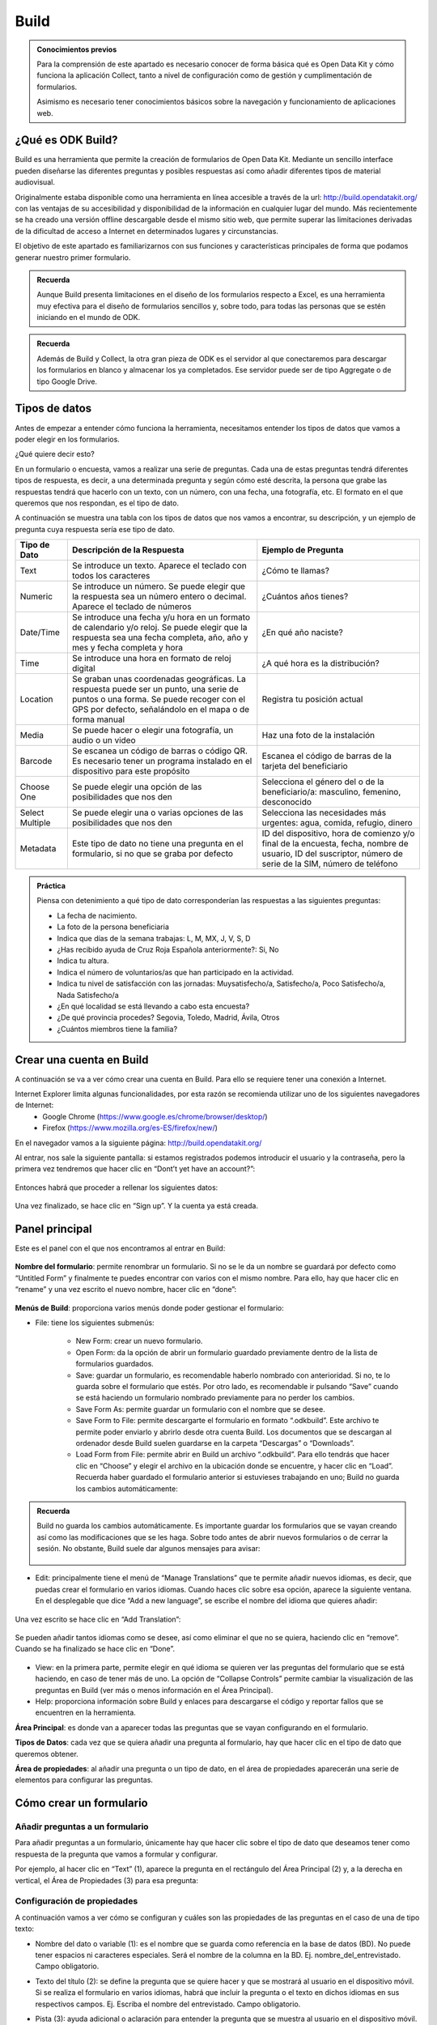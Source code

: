 Build
=====

.. admonition:: Conocimientos previos

	Para la comprensión de este apartado es necesario conocer de forma básica qué es Open Data Kit y cómo funciona la aplicación Collect, tanto a nivel de configuración como de gestión y cumplimentación de formularios. 
	
	Asimismo es necesario tener conocimientos básicos sobre la navegación y funcionamiento de aplicaciones web.  

¿Qué es ODK Build?
------------------

Build es una herramienta que permite la creación de formularios de Open Data Kit.  Mediante un sencillo interface pueden diseñarse las diferentes preguntas y posibles respuestas así como añadir diferentes tipos de material audiovisual. 

Originalmente estaba disponible como una herramienta en línea accesible a través de la url: http://build.opendatakit.org/ con las ventajas de su accesibilidad y disponibilidad de la información en cualquier lugar del mundo. Más recientemente se ha creado una versión offline descargable desde el mismo sitio web, que permite superar las limitaciones derivadas de la dificultad de acceso a Internet en determinados lugares y circunstancias.

El objetivo de este apartado es familiarizarnos con sus funciones y características principales de forma que podamos generar nuestro primer formulario.

.. admonition:: Recuerda

	Aunque Build presenta limitaciones en el diseño de los formularios respecto a Excel, es una herramienta muy efectiva para el diseño de formularios sencillos y, sobre todo, para todas las personas que se estén iniciando en el mundo de ODK. 

.. admonition:: Recuerda

	Además de Build y Collect, la otra gran pieza de ODK es el servidor al que conectaremos para descargar los formularios en blanco y almacenar los ya completados. Ese servidor puede ser de tipo Aggregate o de tipo Google Drive.

Tipos de datos
--------------

Antes de empezar a entender cómo funciona la herramienta, necesitamos entender los tipos de datos que vamos a poder elegir en los formularios.

¿Qué quiere decir esto?

En un formulario o encuesta, vamos a realizar una serie de preguntas. Cada una de estas preguntas tendrá diferentes tipos de respuesta, es decir, a una determinada pregunta y según cómo esté descrita, la persona que grabe las respuestas tendrá que hacerlo con un texto, con un número, con una fecha, una fotografía, etc. El formato en el que queremos que nos respondan, es el tipo de dato.

A continuación se muestra una tabla con los tipos de datos que nos vamos a encontrar, su descripción, y un ejemplo de pregunta cuya respuesta sería ese tipo de dato.

.. list-table::
   :header-rows: 1
   :widths: auto

   * - Tipo de Dato
     - Descripción de la Respuesta
     - Ejemplo de Pregunta
   * - Text
     - Se introduce un texto. Aparece el teclado con todos los caracteres
     - ¿Cómo te llamas?
   * - Numeric
     - Se introduce un número. Se puede elegir que la respuesta sea un número entero o decimal. Aparece el teclado de números
     - ¿Cuántos años tienes?
   * - Date/Time
     - Se introduce una fecha y/u hora en un formato de calendario y/o reloj. Se puede elegir que la respuesta sea una fecha completa, año, año y mes y fecha completa y hora
     - ¿En qué año naciste?
   * - Time
     - Se introduce una hora en formato de reloj digital
     - ¿A qué hora es la distribución?
   * - Location
     - Se graban unas coordenadas geográficas. La respuesta puede ser un punto, una serie de puntos o una forma. Se puede recoger con el GPS por defecto, señalándolo en el mapa o de forma manual
     - Registra tu posición actual
   * - Media
     - Se puede hacer o elegir una fotografía, un audio o un video
     - Haz una foto de la instalación
   * - Barcode
     - Se escanea un código de barras o código QR. Es necesario tener un programa instalado en el dispositivo para este propósito
     - Escanea el código de barras de la tarjeta del beneficiario
   * - Choose One
     - Se puede elegir una opción de las posibilidades que nos den
     - Selecciona el género del o de la beneficiario/a: masculino, femenino, desconocido
   * - Select Multiple
     - Se puede elegir una o varias opciones de las posibilidades que nos den
     - Selecciona las necesidades más urgentes: agua, comida, refugio, dinero
   * - Metadata
     - Este tipo de dato no tiene una pregunta en el formulario, si no que se graba por defecto
     - ID del dispositivo, hora de comienzo y/o final de la encuesta, fecha, nombre de usuario, ID del suscriptor, número de serie de la SIM, número de teléfono

.. admonition:: Práctica
	
	Piensa con detenimiento a qué tipo de dato corresponderían las respuestas a las siguientes preguntas:
	
	- La fecha de nacimiento.
	- La foto de la persona beneficiaria
	- Indica que días de la semana trabajas: L, M, MX, J, V, S, D
	- ¿Has recibido ayuda de Cruz Roja Española anteriormente?: Si, No
	- Indica tu altura. 
	- Indica el número de voluntarios/as que han participado en la actividad.
	- Indica tu nivel de satisfacción con las jornadas: Muysatisfecho/a, Satisfecho/a, Poco Satisfecho/a, Nada Satisfecho/a
	- ¿En qué localidad se está llevando a cabo esta encuesta?
	- ¿De qué provincia procedes? Segovia, Toledo, Madrid, Ávila, Otros
	- ¿Cuántos miembros tiene la familia? 

Crear una cuenta en Build
-------------------------

A continuación se va a ver cómo crear una cuenta en Build. Para ello se requiere tener una conexión a Internet.

Internet Explorer limita algunas funcionalidades, por esta razón se recomienda utilizar uno de los siguientes navegadores de Internet:
    • Google Chrome (https://www.google.es/chrome/browser/desktop/) 
    • Firefox (https://www.mozilla.org/es-ES/firefox/new/) 

En el navegador vamos a la siguiente página: http://build.opendatakit.org/

Al entrar, nos sale la siguiente pantalla: si estamos registrados podemos introducir el usuario y la contraseña, pero la primera vez tendremos que hacer clic en “Dont’t yet have an account?”:

.. figure:: /media/build_signin.jpg
   :align: center

Entonces habrá que proceder a rellenar los siguientes datos:

.. figure:: /media/build_signin2.jpg
   :align: center

Una vez finalizado, se hace clic en “Sign up”. Y la cuenta ya está creada.

Panel principal
---------------

Este es el panel con el que nos encontramos al entrar en Build:

.. figure:: /media/build_panel.jpg
   :align: center

**Nombre del formulario**: permite renombrar un formulario. Si no se le da un nombre se guardará por defecto como “Untitled Form” y finalmente te puedes encontrar con varios con el mismo nombre. Para ello, hay que hacer clic en “rename” y una vez escrito el nuevo nombre, hacer clic en “done”:

.. figure:: /media/build_nombre.jpg
   :align: center

**Menús de Build**: proporciona varios menús donde poder gestionar el formulario:

- File: tiene los siguientes submenús:

	- New Form: crear un nuevo formulario.
    	- Open Form: da la opción de abrir un formulario guardado previamente dentro de la lista de formularios guardados.
    	- Save: guardar un formulario, es recomendable haberlo nombrado con anterioridad. Si no, te lo guarda sobre el formulario que estés. Por otro lado, es recomendable ir pulsando “Save” cuando se está haciendo un formulario nombrado previamente para no perder los cambios.
    	- Save Form As: permite guardar un formulario con el nombre que se desee.
    	- Save Form to File: permite descargarte el formulario en formato “.odkbuild”. Este archivo te permite poder enviarlo y abrirlo desde otra cuenta Build. Los documentos que se descargan al ordenador desde Build suelen guardarse en la carpeta “Descargas” o “Downloads”.
    	- Load Form from File: permite abrir en Build un archivo “.odkbuild”. Para ello tendrás que hacer clic en “Choose” y elegir el archivo en la ubicación donde se encuentre, y hacer clic en “Load”. Recuerda haber guardado el formulario anterior si estuvieses trabajando en uno; Build no guarda los cambios automáticamente:

.. figure:: /media/build_loadform.jpg
   :align: center

    	- Upload Form to Aggregate: permite exportar el formulario en blanco que se ha creado, directamente a Aggregate. Se verá en el apartado “Exportar un formulario”.
    	- Export to XML: permite descargar el formulario en formato “.XML”.
    	- Export to XLSForm: permite descargar el formulario en formato Excel, que posibilita hacer formularios más complejos y versátiles con más funcionalidades.

.. admonition:: Recuerda

	Build no guarda los cambios automáticamente. Es importante guardar los formularios que se vayan creando así como las modificaciones que se les haga. Sobre todo antes de abrir nuevos formularios o de cerrar la sesión. No obstante, Build suele dar algunos mensajes para avisar:
	
	.. figure:: /media/build_aviso.jpg
		:align: center

- Edit: principalmente tiene el menú de “Manage Translations” que te permite añadir nuevos idiomas, es decir, que puedas crear el formulario en varios idiomas. Cuando haces clic sobre esa opción, aparece la siguiente ventana. En el desplegable que dice “Add a new language”, se escribe el nombre del idioma que quieres añadir:

.. figure:: /media/build_manage_translations.jpg
   :align: center

Una vez escrito se hace clic en “Add Translation”:

.. figure:: /media/build_add_translation.jpg
   :align: center

Se pueden añadir tantos idiomas como se desee, así como eliminar el que no se quiera, haciendo clic en “remove”. Cuando se ha finalizado se hace clic en “Done”.

.. figure:: /media/build_manage_translations_done.jpg
   :align: center

- View: en la primera parte, permite elegir en qué idioma se quieren ver las preguntas del formulario que se está haciendo, en caso de tener más de uno. La opción de “Collapse Controls” permite cambiar la visualización de las preguntas en Build (ver más o menos información en el Área Principal). 
- Help: proporciona información sobre Build y enlaces para descargarse el código y reportar fallos que se encuentren en la herramienta. 

**Área Principal**: es donde van a aparecer todas las preguntas que se vayan configurando en el formulario.

**Tipos de Datos**: cada vez que se quiera añadir una pregunta al formulario, hay que hacer clic en el tipo de dato que queremos obtener. 

**Área de propiedades**: al añadir una pregunta o un tipo de dato, en el área de propiedades aparecerán una serie de elementos para configurar las preguntas. 

Cómo crear un formulario
------------------------

Añadir preguntas a un formulario
^^^^^^^^^^^^^^^^^^^^^^^^^^^^^^^^

Para añadir preguntas a un formulario, únicamente hay que hacer clic sobre el tipo de dato que deseamos tener como respuesta de la pregunta que vamos a formular y configurar.

Por ejemplo, al hacer clic en “Text” (1), aparece la pregunta en el rectángulo del Área Principal (2) y, a la derecha en vertical, el Área de Propiedades (3) para esa pregunta: 

.. figure:: /media/build_add_question.jpg
   :align: center

Configuración de propiedades
^^^^^^^^^^^^^^^^^^^^^^^^^^^^

A continuación vamos a ver cómo se configuran y cuáles son las propiedades de las preguntas en el caso de una de tipo texto:

- Nombre del dato o variable (1): es el nombre que se guarda como referencia en la base de datos (BD). No puede tener espacios ni caracteres especiales. Será el nombre de la columna en la BD. Ej. nombre_del_entrevistado. Campo obligatorio.
- Texto del título (2): se define la pregunta que se quiere hacer y que se mostrará al usuario en el dispositivo móvil. Si se realiza el formulario en varios idiomas, habrá que incluir la pregunta o el texto en dichos idiomas en sus respectivos campos. Ej. Escriba el nombre del entrevistado. Campo obligatorio.
- Pista (3): ayuda adicional o aclaración para entender la pregunta que se muestra al usuario en el dispositivo móvil. Ej. Nombre y apellido. Campo recomendado.
- Valor por defecto (4): este texto será la respuesta por defecto a menos que el usuario la modifique. Ej. Juan Valdez. Rara vez utilizado.
- Solo lectura (5): el usuario no puede introducir datos, sólo leer lo que dice el texto o pregunta. Rara vez utilizado.
- Requerido (6): si se marca esta casilla, el usuario no puede pasar a la siguiente pregunta a menos que la pregunta actual sea respondida. Opcional.
- Longitud (7): el usuario no puede pasar a la siguiente pregunta a menos que la respuesta de la pregunta actual tenga una cantidad específica de caracteres:
	- Mínimo. La cantidad mínima de caracteres requerida.
	- Máximo. La cantidad máxima de caracteres aceptada.
	Ej. Mínimo 5, Máximo 10: la respuesta debe tener entre 6 y 9 caracteres. Si se seleccionan las opciones “incluyente” la respuesta debe tener entre 5 y 10 caracteres. Opcional.
- Texto inválido (8): mensaje que se muestra si no se cumple la longitud establecida anteriormente. A veces esta opción no funciona adecuadamente.

.. figure:: /media/build_properties_area.jpg
   :align: center

Posteriormente se ofrecen opciones avanzadas:

- Mostrar pregunta si (9): condición que debe cumplirse en una pregunta previa para que ésta se muestre. 
- Condición (10): se impone una restricción o limitación al dato que se introduce.
- Cálculo (11): permite realizar un cálculo dentro del propio formulario basado en valores registrados en preguntas previas.

.. figure:: /media/build_properties_area_advanced.jpg
   :align: center

A continuación se muestra un ejemplo de cómo se muestra una pregunta en ODK Collect y en el servidor (Aggregate o Google Drive), según la configuración en Build. Observa con detenimiento cómo se refleja la variable (1), el texto del título (2) y la pista (3). 

.. figure:: /media/build_question_example.jpg
   :align: center

Según los tipos de preguntas, hay algunas particularidades:

- Con algunos tipos de preguntas aparecerá una nueva propiedad, “Kind”, esto mostrará subtipos de formato en los que se pide introducir esa respuesta en el formulario en ODK Collect; se elige según conveniencia. En caso de no seleccionar ninguno aparecerá el que esté seleccionado por defecto:

.. list-table::
   :header-rows: 1
   :widths: auto

   * - Tipo de Dato
     - Opciones de Kind
     - Descripción
   * - Numeric
     - Integer / Decimal
     - **Integer**: sólo se puede introducir un número entero. **Decimal**: se puede introducir un número decimal o entero. 
   * - Date/Time
     - Full Date / Year and Month / Year / Full Date and Time
     - **Full Date**: se pide introducir una fecha completa, es decir, día, mes y año. **Year and Month**: se pide introducir año y mes. **Year**: se pide introducir el año. **Full Date and Time**: se pide introducir fecha complete y una hora. 
   * - Location 
     - Point / Path / Shape
     - **Point**: se pide que se introduzca la localización en un punto. **Path**: se pide que se introduzca varias localizaciones formando un camino. **Shape**: se pide que se introduzca varias localizaciones formando una forma cerrada.
   * - Media
     - Image / Audio / Video
     - **Image**: el formulario pide una imagen de archivo o nueva. **Audio**: el formulario pide un audio de archivo o nuevo. **Video**: el formulario pide un video de archivo o nuevo. 
   * - Metadata
     - Device ID / Start Time / End Time / Today / Username / Suscriber ID / SIM Serial / Phone Number
     - **Device ID**: se graba automáticamente el ID del dispositivo. **Start Time**: se graba automáticamente la hora de comienzo de la encuesta. **End Time**: se graba automáticamente la hora de finalización de la encuesta. **Today**: se graba automáticamente el día. **Username**: se graba automáticamente el nombre del usuario del dispositivo. **Subscriber ID**: se graba automáticamente el ID del suscriptor. **SIM Serial**: se graba automáticamente el número de serie de la SIM. **Phone Number**: se graba automáticamente el número de teléfono. Estos datos se grabarán si están disponibles en el dispositivo. Puede que no todos se puedan; dependerá del dispositivo y de si se tiene SIM o no. 

- En otras preguntas aparece una opción que es “Style”:

.. list-table::
   :header-rows: 1
   :widths: auto

   * - Tipo de Dato
     - Opciones de Style
     - Descripción
   * - Location 
     - Default (GPS) / Show Map (GPS) / Manual (No GPS)
     - **Default (GPS)**: al solicitar la localización en el formulario, toma los datos del sensor de GPS del dispositivo. **Show Map (GPS)**: al solicitar la localización se muestra el punto del GPS sobre el mapa. **Manual (No GPS)**: al solicitar la localización se muestra el punto del GPS sobre el mapa, pudiendo grabar ese punto u otro seleccionado manualmente sobre el mapa. 
   * - Choose One & Select Multiple 
     - Default / Minimal (spinner) / Table / Horizontal Layout
     - **Default**: en el formulario aparecen todas las opciones. **Minimal (spinner)**: en el formulario las opciones aparecen en un desplegable. **Table**: no funciona correctamente. **Horizontal Layout**: se supone que las opciones aparecen de forma horizontal, pero no funciona correctamente. 

- En el caso de “Choose One” o “Select Multiple” hay que añadir las opciones, y para ello hay dos formas posibles en el Área de Propiedades:

	- Haciendo clic en “Add Option” en el Área de Propiedades para configurar cada una de las opciones que quieras añadir.

.. figure:: /media/build1.jpg
   :align: center

	- Haciendo clic en “bulk edit” en el Área de Propiedades y rellenar en cada línea las dos columnas para cada una de las opciones que se quiera añadir.

.. figure:: /media/build1.jpg
   :align: center

Para ambos casos:

- En el o los idiomas que se hayan elegido; “English” y/o “Spanish”, etc., se pone el texto de la opción como se quiere que aparezca en el formulario al leer la pregunta.
- El campo “Underlying Value” hace referencia a cómo queremos que se guarde esa opción en la base de datos de Aggregate. El texto que se introduzca no puede tener ni espacios ni caracteres especiales. 

.. admonition:: Presta atención

	Es muy importante rellenar todos los campos que se generan según el número de opciones e idiomas que se añadan, incluido el “Underlying Value”. Si hay algún error o falta algún campo, se pondrá la pregunta en rojo indicando que hay un error. El texto que se introduzca en “Underlying Value” no puede tener ni espacios ni caracteres especiales, sí se pueden utilizar guiones bajos en lugar de espacios.

A continuación se muestra un ejemplo:

.. figure:: /media/build1.jpg
   :align: center

En caso de haber hecho clic en “bulk edit” se vería la siguiente pantalla con los datos incluidos:

.. figure:: /media/build1.jpg
   :align: center

A continuación podemos ver cómo queda reflejado en ODK Collect, Aggregate y Google Sheets.

.. figure:: /media/build1.jpg
   :align: center

Exportar un formulario
----------------------

Una vez que tenemos el formulario finalizado, hay varias formas para exportar el formulario o subirlo al servidor:

Desde Build 
^^^^^^^^^^^

Permite exportar el formulario en blanco que se ha creado, directamente al servidor Aggregate. Para ello, hay que introducir la dirección o URL del servidor, el usuario y la contraseña correspondiente y pulsar “Export”:

.. figure:: /media/build1.jpg
   :align: center

En caso de ser correcta la subida al servidor, aparece la siguiente pantalla o aviso en la parte inferior derecha de la pantalla:

.. figure:: /media/build1.jpg
   :align: center

En caso de haber algún error en el formulario, aparece el siguiente aviso:

.. figure:: /media/build1.jpg
   :align: center

.. admonition:: Presta atención

	En caso de que haya algún error, ver el último apartado de este documento: “Validar un Formulario”.

Desde Aggregate
^^^^^^^^^^^^^^^

Se necesita tener el formulario en blanco en el formato “.XML”.

Para obtener el formulario en este formato, hay que ir al menú “File” de Build y hacer clic en “Export to XML”. Esto permite descargar el formulario en formato “.XML” al ordenador (generalmente a la carpeta “Descargas” o “Downloads”).

Google Drive
^^^^^^^^^^^^

También es posible utilizar Google Drive para alojar las diferentes respuestas al formulario en una hoja de cálculo, en formato  Sheets de Google. Este procedimiento, que comienza una vez exportamos el formulario a Excel, será descrito en el siguiente apartado.

.. admonition:: Práctica

	Observa la siguiente tabla y crea el formulario usando Build.

	.. tabularcolumns:: |p{1cm}|p{7cm}|

	.. csv-table:: Preguntas
		:file: /media/practicaform.csv
		:header-rows: 1
		:class: longtable
		:widths: 1 1

Grupos de preguntas
-------------------

En Build se pueden agrupar preguntas. Esto significa que se pueden asociar preguntas bajo un mismo nombre. Por ejemplo se puede crear un grupo que se llame “Datos Personales” y englobar ahí todas las preguntas que sean sobre los datos personales que se recogen de un/una beneficiario/a. Además, las preguntas de un grupo, se pueden mostrar en una misma pantalla. Para ello, en Build, hay que pulsar en el panel de Tipo de datos en “Group”:

.. figure:: /media/build1.jpg
   :align: center

Aparece la siguiente pantalla y al igual que para las preguntas, hay que dar un nombre al grupo, si no se pone, no aparece en el formulario y podemos no saber a qué hacen referencia esas preguntas, y un nombre para la base de datos, además si se quiere que las preguntas aparezcan en la misma pantalla hay que hacer clic en la casilla “Display On One Screen”. Si se quiere que el grupo de preguntas se repita tantas veces como se desee hay que hacer clic en “Looped”, aunque no se recomienda porque se crean Excels adicionales y su análisis es más complejo.

.. figure:: /media/build1.jpg
   :align: center
  
A continuación, se arrastran las preguntas que se quieran dentro del recuadro verde para incluirlas preguntas dentro del grupo y se hace clic en “Display On One Screen”:

.. figure:: /media/build1.jpg
   :align: center

.. figure:: /media/build1.jpg
   :align: center

Así es como se ve en ODK Collect y lo que se obtiene en Aggregate y Google Drive:

.. figure:: /media/build1.jpg
   :align: center

Como se puede ver en la imagen de Aggregate anterior, en la base de datos, el nombre de las columnas de las preguntas que estén dentro de un grupo, seguirán la siguiente estructura: “Nombre_del_grupo:nombre_pregunta”. En Google Drive se antepone, además, el nombre del formulario, cada elemento separado por un guión:

.. figure:: /media/build1.jpg
   :align: center

.. admonition:: Práctica

	Modifica el formulario para que las preguntas se puedan ver en una única pantalla. 
	En el siguiente apartado usaremos Google Drive para alojar el formulario en blanco y las respuestas.
 
Validar un formulario
---------------------

Generalmente, si un formulario contiene errores es por alguna de las siguientes razones:

- Hay espacios o caracteres especiales en el “Name” o “Data Name” de preguntas o grupos. 
- No se ha añadido el “Caption Text” o el texto de alguna pregunta.
- No se han incluido por cada una de las opciones que se introduzcan todos los campos: “Underlying Value” y las opciones en los idiomas que se hayan seleccionado.

En caso de no tratarse de ninguna de estas opciones, se puede utilizar el programa Validate para comprobar errores. Para ello necesitamos:

- Descargar el programa Validate: https://opendatakit.org/downloads/download-info/odk-validate-2/
- Tener Java actualizado y eliminar las versiones anteriores, si se tuvieran: https://java.com/es/download/ie_manual.jsp
- Descargar el formulario en XML.

Se abre el programa y se hace clic en “Choose File…”:

A continuación se selecciona el formulario en formato XML que nos hemos descargado previamente y se hace clic en “Open”:

.. figure:: /media/build1.jpg
   :align: center

La siguiente pantalla mostrará errores si los hubiese o nos dirá que el formulario es válido: 

.. figure:: /media/build1.jpg
   :align: center

.. admonition:: Resumen y próximo pasos

	En este apartado hemos explicado cómo hacer uso de Build para la creación y exportación de formularios ODK así como el procedimiento para exportarlos y subirlos al servidor. También hemos visto como validar los formularios utilizando otra aplicación. En los siguientes apartados se abordarán las diferentes modalidades de servidor y la forma en que podemos explotar la información.
